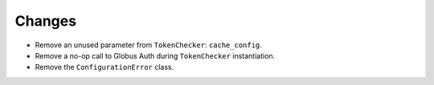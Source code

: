 Changes
-------

-   Remove an unused parameter from ``TokenChecker``: ``cache_config``.
-   Remove a no-op call to Globus Auth during ``TokenChecker`` instantiation.
-   Remove the ``ConfigurationError`` class.

